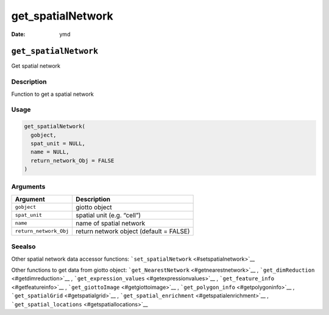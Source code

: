 ==================
get_spatialNetwork
==================

:Date: ymd

``get_spatialNetwork``
======================

Get spatial network

Description
-----------

Function to get a spatial network

Usage
-----

.. code:: r

   get_spatialNetwork(
     gobject,
     spat_unit = NULL,
     name = NULL,
     return_network_Obj = FALSE
   )

Arguments
---------

====================== =======================================
Argument               Description
====================== =======================================
``gobject``            giotto object
``spat_unit``          spatial unit (e.g. “cell”)
``name``               name of spatial network
``return_network_Obj`` return network object (default = FALSE)
====================== =======================================

Seealso
-------

Other spatial network data accessor functions:
```set_spatialNetwork`` <#setspatialnetwork>`__

Other functions to get data from giotto object:
```get_NearestNetwork`` <#getnearestnetwork>`__ ,
```get_dimReduction`` <#getdimreduction>`__ ,
```get_expression_values`` <#getexpressionvalues>`__ ,
```get_feature_info`` <#getfeatureinfo>`__ ,
```get_giottoImage`` <#getgiottoimage>`__ ,
```get_polygon_info`` <#getpolygoninfo>`__ ,
```get_spatialGrid`` <#getspatialgrid>`__ ,
```get_spatial_enrichment`` <#getspatialenrichment>`__ ,
```get_spatial_locations`` <#getspatiallocations>`__
